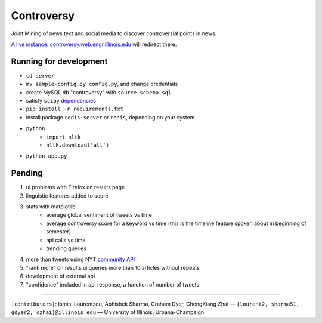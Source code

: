 .. |---| unicode:: U+2014 .. em dash
.. |->| unicode:: U+2192 .. to
.. |...| unicode:: U+2026 .. ldots

Controversy
~~~~~~~~~~~

Joint Mining of news text and social media to discover controversial points in news.

`A live instance`_. `controversy.web.engr.illinois.edu`_ will redirect there.

Running for development
-----------------------

* ``cd server``
* ``mv sample-config.py config.py``, and change credentials
* create MySQL db "controversy" with ``source schema.sql``
* satisfy ``scipy`` `dependencies`_
* ``pip install -r requirements.txt``
* install package ``redis-server`` or ``redis``, depending on your system
* ``python``
        - ``import nltk``
        - ``nltk.download('all')``
* ``python app.py``


Pending
--------

#. ui problems with Firefox on results page
#. linguistic features added to score
#. stats with matplotlib
        - average global sentiment of tweets vs time
        - average controversy score for a keyword vs time (this is the timeline feature spoken about in beginning of semester)
        - api calls vs time
        - trending queries
#. more than tweets using NYT `community API`_
#. "rank more" on results ui queries more than 10 articles without repeats
#. development of external api
#. "confidence" included in api response, a function of number of tweets


-----

.. image:: http://www.life.illinois.edu/newmark/_Media/uclogo_1867_horz_bold.gif

``|contributors|``: Ismini Lourentzou, Abhishek Sharma, Graham Dyer, ChengXiang Zhai |---| ``{lourent2, sharma51, gdyer2, czhai}@illinois.edu`` |---| University of Illinois, Urbana-Champaign

.. _a live instance: http://192.155.89.114/
.. _dependencies: http://www.scipy.org/install.html
.. _community API: http://developer.nytimes.com/docs/community_api/The_Community_API_v3/
.. _controversy.web.engr.illinois.edu: http://controversy.web.engr.illinois.edu
